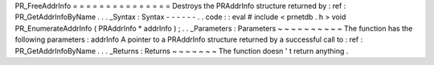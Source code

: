 PR_FreeAddrInfo
=
=
=
=
=
=
=
=
=
=
=
=
=
=
=
Destroys
the
PRAddrInfo
structure
returned
by
:
ref
:
PR_GetAddrInfoByName
.
.
.
_Syntax
:
Syntax
-
-
-
-
-
-
.
.
code
:
:
eval
#
include
<
prnetdb
.
h
>
void
PR_EnumerateAddrInfo
(
PRAddrInfo
*
addrInfo
)
;
.
.
_Parameters
:
Parameters
~
~
~
~
~
~
~
~
~
~
The
function
has
the
following
parameters
:
addrInfo
A
pointer
to
a
PRAddrInfo
structure
returned
by
a
successful
call
to
:
ref
:
PR_GetAddrInfoByName
.
.
.
_Returns
:
Returns
~
~
~
~
~
~
~
The
function
doesn
'
t
return
anything
.
